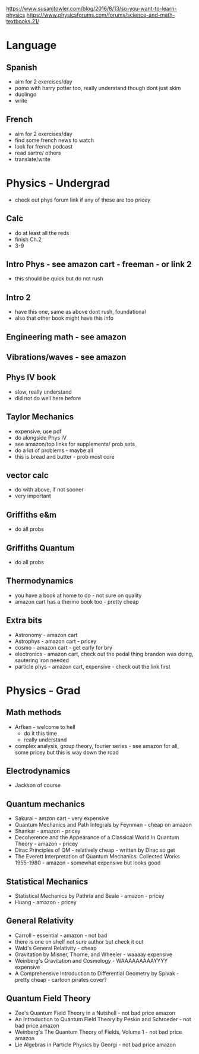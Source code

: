 https://www.susanjfowler.com/blog/2016/8/13/so-you-want-to-learn-physics
https://www.physicsforums.com/forums/science-and-math-textbooks.21/


* Language

** Spanish
  + aim for 2 exercises/day
  + pomo with harry potter too, really understand though dont just skim
  + duolingo
  + write
  
** French
  + aim for 2 exercises/day
  + find some french news to watch
  + look for french podcast
  + read sartre/ others
  + translate/write
  
* Physics - Undergrad
  + check out phys forum link if any of these are too pricey
  
** Calc
  + do at least all the reds
  + finish Ch.2
  + 3-9
  
** Intro Phys - see amazon cart - freeman - or link 2 
  + this should be quick but do not rush
  
** Intro 2
  + have this one, same as above dont rush, foundational
  + also that other book might have this info
  
** Engineering math - see amazon

** Vibrations/waves - see amazon

** Phys IV book
  + slow, really understand
  + did not do well here before 
  
** Taylor Mechanics
  + expensive, use pdf
  + do alongside Phys IV
  + see amazon/top links for supplements/ prob sets
  + do a lot of problems - maybe all
  + this is bread and butter - prob most core
  
** vector calc
  + do with above, if not sooner
  + very important

** Griffiths e&m
  + do all probs

** Griffiths Quantum
  + do all probs
  
** Thermodynamics
  + you have a book at home to do - not sure on quality
  + amazon cart has a thermo book too - pretty cheap
  
** Extra bits
  + Astronomy - amazon cart
  + Astrophys - amazon cart - pricey
  + cosmo - amazon cart - get early for bry
  + electronics - amazon cart, check out the pedal thing brandon was doing, sautering iron needed
  + particle phys - amazon cart, expensive - check out the link first
  
* Physics - Grad

** Math methods
  + Arfken - welcome to hell
    + do it this time
    + really understand
  + complex analysis, group theory, fourier series - see amazon for all, some pricey but this is way down the road
  
** Electrodynamics
  + Jackson of course
  
** Quantum mechanics
  + Sakurai - amzon cart - very expensive
  + Quantum Mechanics and Path Integrals by Feynman - cheap on amazon
  + Shankar - amazon - pricey
  + Decoherence and the Appearance of a Classical World in Quantum Theory - amazon - pricey
  + Dirac Principles of QM - relatively cheap - written by Dirac so get
  + The Everett Interpretation of Quantum Mechanics: Collected Works 1955-1980 - amazon - somewhat expensive but looks good
  
** Statistical Mechanics 
  + Statistical Mechanics by Pathria and Beale - amazon - pricey
  + Huang - amazon - pricey
 
** General Relativity
  + Carroll - essential - amazon - not bad
  + there is one on shelf not sure author but check it out
  + Wald's General Relativity - cheap
  + Gravitation by Misner, Thorne, and Wheeler - waaaay expensive
  + Weinberg's Gravitation and Cosmology - WAAAAAAAAAYYYY expensive
  + A Comprehensive Introduction to Differential Geometry by Spivak - pretty cheap - cartoon pirates cover?
   
** Quantum Field Theory
   + Zee's Quantum Field Theory in a Nutshell - not bad price amazon
   + An Introduction to Quantum Field Theory by Peskin and Schroeder - not bad price amazon
   + Weinberg's The Quantum Theory of Fields, Volume 1 - not bad price amazon 
   + Lie Algebras in Particle Physics by Georgi - not bad price amazon
   
